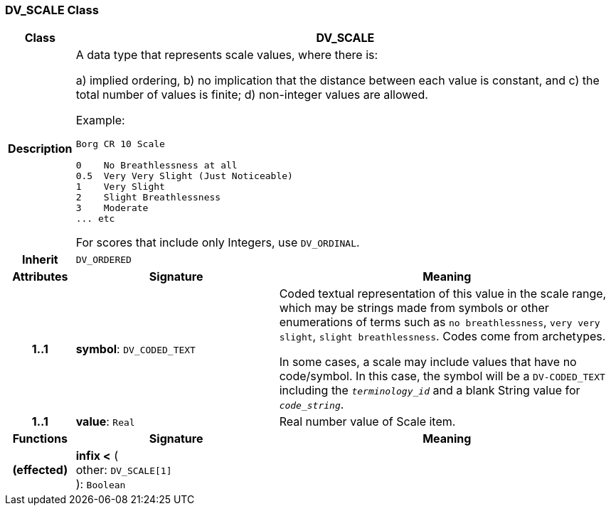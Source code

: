 === DV_SCALE Class

[cols="^1,3,5"]
|===
h|*Class*
2+^h|*DV_SCALE*

h|*Description*
2+a|A data type that represents scale values, where there is:

a) implied ordering,
b) no implication that the distance between each value is constant, and
c) the total number of values is finite;
d) non-integer values are allowed.

Example:

----
Borg CR 10 Scale

0    No Breathlessness at all
0.5  Very Very Slight (Just Noticeable)
1    Very Slight
2    Slight Breathlessness
3    Moderate
... etc
----

For scores that include only Integers, use `DV_ORDINAL`.

h|*Inherit*
2+|`DV_ORDERED`

h|*Attributes*
^h|*Signature*
^h|*Meaning*

h|*1..1*
|*symbol*: `DV_CODED_TEXT`
a|Coded textual representation of this value in the scale range, which may be strings made from symbols or other enumerations of terms such as  `no breathlessness`, `very very slight`, `slight breathlessness`. Codes come from archetypes.

In some cases, a scale may include values that have no code/symbol. In this case, the symbol will be a `DV-CODED_TEXT` including the `_terminology_id_` and a blank String value for `_code_string_`.

h|*1..1*
|*value*: `Real`
a|Real number value of Scale item.
h|*Functions*
^h|*Signature*
^h|*Meaning*

h|(effected)
|*infix <* ( +
other: `DV_SCALE[1]` +
): `Boolean`
a|
|===
